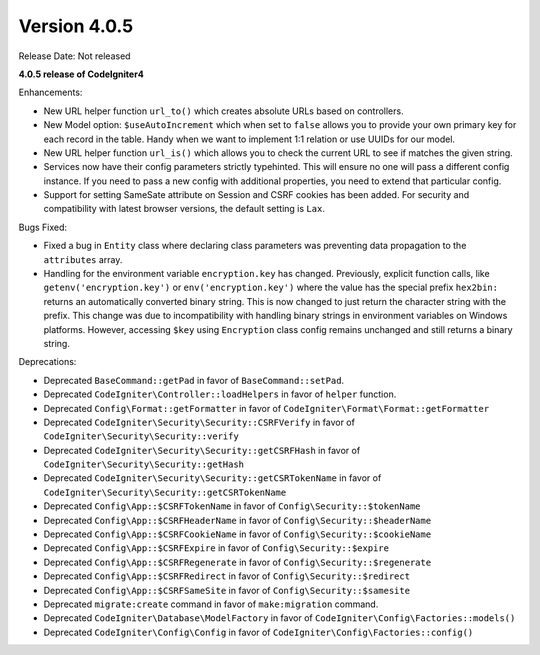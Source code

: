 Version 4.0.5
====================================================

Release Date: Not released

**4.0.5 release of CodeIgniter4**

Enhancements:

- New URL helper function ``url_to()`` which creates absolute URLs based on controllers.
- New Model option: ``$useAutoIncrement`` which when set to ``false`` allows you to provide your own primary key for each record in the table. Handy when we want to implement 1:1 relation or use UUIDs for our model.
- New URL helper function ``url_is()`` which allows you to check the current URL to see if matches the given string.
- Services now have their config parameters strictly typehinted. This will ensure no one will pass a different config instance. If you need to pass a new config with additional properties, you need to extend that particular config.
- Support for setting SameSate attribute on Session and CSRF cookies has been added. For security and compatibility with latest browser versions, the default setting is ``Lax``.

Bugs Fixed:

- Fixed a bug in ``Entity`` class where declaring class parameters was preventing data propagation to the ``attributes`` array.
- Handling for the environment variable ``encryption.key`` has changed. Previously, explicit function calls, like ``getenv('encryption.key')`` or ``env('encryption.key')`` where the value has the special prefix ``hex2bin:`` returns an automatically converted binary string. This is now changed to just return the character string with the prefix. This change was due to incompatibility with handling binary strings in environment variables on Windows platforms. However, accessing ``$key`` using ``Encryption`` class config remains unchanged and still returns a binary string.

Deprecations:

- Deprecated ``BaseCommand::getPad`` in favor of ``BaseCommand::setPad``.
- Deprecated ``CodeIgniter\Controller::loadHelpers`` in favor of ``helper`` function.
- Deprecated ``Config\Format::getFormatter`` in favor of ``CodeIgniter\Format\Format::getFormatter``
- Deprecated ``CodeIgniter\Security\Security::CSRFVerify`` in favor of ``CodeIgniter\Security\Security::verify``
- Deprecated ``CodeIgniter\Security\Security::getCSRFHash`` in favor of ``CodeIgniter\Security\Security::getHash``
- Deprecated ``CodeIgniter\Security\Security::getCSRTokenName`` in favor of ``CodeIgniter\Security\Security::getCSRTokenName``
- Deprecated ``Config\App::$CSRFTokenName`` in favor of ``Config\Security::$tokenName``
- Deprecated ``Config\App::$CSRFHeaderName`` in favor of ``Config\Security::$headerName``
- Deprecated ``Config\App::$CSRFCookieName`` in favor of ``Config\Security::$cookieName``
- Deprecated ``Config\App::$CSRFExpire`` in favor of ``Config\Security::$expire``
- Deprecated ``Config\App::$CSRFRegenerate`` in favor of ``Config\Security::$regenerate``
- Deprecated ``Config\App::$CSRFRedirect`` in favor of ``Config\Security::$redirect``
- Deprecated ``Config\App::$CSRFSameSite`` in favor of ``Config\Security::$samesite``
- Deprecated ``migrate:create`` command in favor of ``make:migration`` command.
- Deprecated ``CodeIgniter\Database\ModelFactory`` in favor of ``CodeIgniter\Config\Factories::models()``
- Deprecated ``CodeIgniter\Config\Config`` in favor of ``CodeIgniter\Config\Factories::config()``

